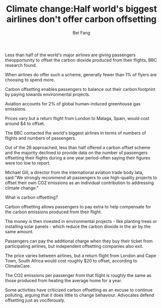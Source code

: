 #+TITLE: Climate change:Half world's biggest airlines don't offer carbon offsetting
#+AUTHOR: Bei Fang
#+HTML_HEAD: <link rel="stylesheet" type="text/css" href="../style.css"/>

Less than half of the world's major airlines are giving passengers theopportunity to offset the carbon dioxide produced from their flights, BBC research found.

When airlines do offer such a scheme, generally fewer than 1% of flyers are choosing to spend more.

Carbon offsetting enables passengers to balance out their carbon footprint by paying towards environmental projects.

Aviation accounts for 2% of global human-induced greenhouse gas emissions.

Prices vary but a return flight from London to Malaga, Spain, would cost around $4 to offset.

The BBC contacted the world's biggest airlines in terms of numbers of flights and numbers of passengers.

Out of the 28 approached, less than half offered a carbon offset scheme and the majority declined to provide data on the number of passengers offsetting their flights during a one year period-often saying their figures were too low to report.

Michael Gill, a director from the international aviation trade body lata, said:"We strongly recommend all passengers to use high-quality projects to offset their own CO2 emissions as an individual contribution to addressing climate change."

What is carbon offsetting?

Carbon offsetting allows passengers to pay extra to help compensate for the carbon emissions produced from their flight.

The money is then invested in environmental projects - like planting trees or installing solar panels - which reduce the carbon dioxide in the air by the same amount.

Passengers can pay the additional charge when they buy their ticket from participating airlines, but independent offsetting companies also exit.

The price varies between airlines, but a return flight from London and Cape Town, South Africa would cost roughly $20 to offset, according to ClimateCare.

The CO2 emissions per passenger from that flight is roughly the same as those produced from heating the average home for a year.

Some activities have criticized carbon offsetting as an excuse to continue polluting, arguing that it does little to change behaviour. Advocates defend offsetting just as vociferously.

